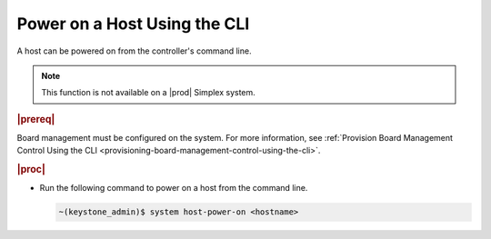
.. cxd1579787839459
.. _powering-on-a-host-using-the-cli:

=============================
Power on a Host Using the CLI
=============================

A host can be powered on from the controller's command line.

.. note::
    This function is not available on a |prod| Simplex system.

.. rubric:: |prereq|

Board management must be configured on the system. For more information,
see :ref:`Provision Board Management Control Using the CLI <provisioning-board-management-control-using-the-cli>`.

.. rubric:: |proc|

-   Run the following command to power on a host from the command line.

    .. code-block:: none

        ~(keystone_admin)$ system host-power-on <hostname>
